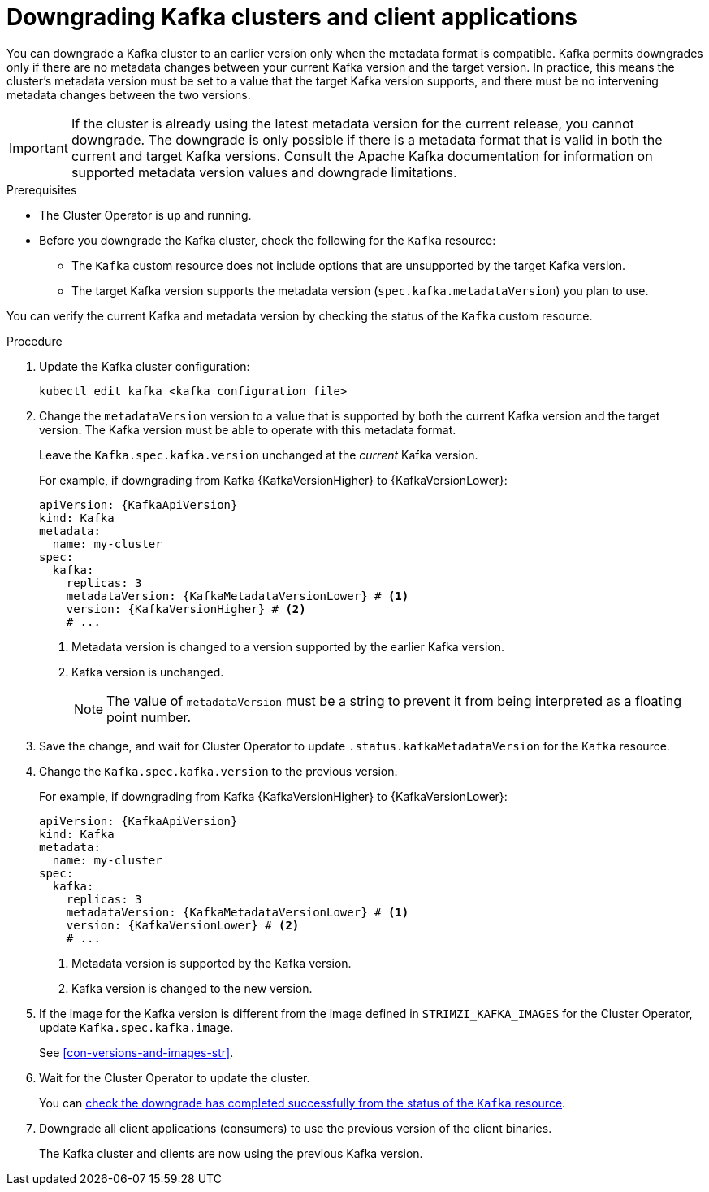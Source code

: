 :_mod-docs-content-type: PROCEDURE

// This module is included in the following assemblies:
//
// assembly-downgrade.adoc

[id='proc-downgrade-kafka-kraft-{context}']
= Downgrading Kafka clusters and client applications

[role="_abstract"]
You can downgrade a Kafka cluster to an earlier version only when the metadata format is compatible. 
Kafka permits downgrades only if there are no metadata changes between your current Kafka version and the target version. 
In practice, this means the cluster’s metadata version must be set to a value that the target Kafka version supports, and there must be no intervening metadata changes between the two versions.

IMPORTANT: If the cluster is already using the latest metadata version for the current release, you cannot downgrade. 
The downgrade is only possible if there is a metadata format that is valid in both the current and target Kafka versions.
Consult the Apache Kafka documentation for information on supported metadata version values and downgrade limitations.

.Prerequisites

* The Cluster Operator is up and running.
* Before you downgrade the Kafka cluster, check the following for the `Kafka` resource:

** The `Kafka` custom resource does not include options that are unsupported by the target Kafka version.
** The target Kafka version supports the metadata version (`spec.kafka.metadataVersion`) you plan to use. 

You can verify the current Kafka and metadata version by checking the status of the `Kafka` custom resource.

.Procedure

. Update the Kafka cluster configuration:
+
[source,shell]
kubectl edit kafka <kafka_configuration_file>

. Change the `metadataVersion` version to a value that is supported by both the current Kafka version and the target version.
The Kafka version must be able to operate with this metadata format.
+
Leave the `Kafka.spec.kafka.version` unchanged at the _current_ Kafka version.
+
For example, if downgrading from Kafka {KafkaVersionHigher} to {KafkaVersionLower}:
+
[source,yaml,subs=attributes+]
----
apiVersion: {KafkaApiVersion}
kind: Kafka
metadata:
  name: my-cluster
spec:
  kafka:
    replicas: 3
    metadataVersion: {KafkaMetadataVersionLower} # <1>
    version: {KafkaVersionHigher} # <2>
    # ...
----
+
<1> Metadata version is changed to a version supported by the earlier Kafka version.
<2> Kafka version is unchanged.
+
NOTE: The value of `metadataVersion` must be a string to prevent it from being interpreted as a floating point number.

. Save the change, and wait for Cluster Operator to update `.status.kafkaMetadataVersion` for the `Kafka` resource. 

. Change the `Kafka.spec.kafka.version` to the previous version.
+
For example, if downgrading from Kafka {KafkaVersionHigher} to {KafkaVersionLower}:
+
[source,yaml,subs=attributes+]
----
apiVersion: {KafkaApiVersion}
kind: Kafka
metadata:
  name: my-cluster
spec:
  kafka:
    replicas: 3
    metadataVersion: {KafkaMetadataVersionLower} # <1>
    version: {KafkaVersionLower} # <2>
    # ...
----
+
<1> Metadata version is supported by the Kafka version.
<2> Kafka version is changed to the new version.

. If the image for the Kafka version is different from the image defined in `STRIMZI_KAFKA_IMAGES` for the Cluster Operator, update `Kafka.spec.kafka.image`.
+
See xref:con-versions-and-images-str[].

. Wait for the Cluster Operator to update the cluster.
+
You can xref:con-upgrade-status-{context}[check the downgrade has completed successfully from the status of the `Kafka` resource].

. Downgrade all client applications (consumers) to use the previous version of the client binaries.
+
The Kafka cluster and clients are now using the previous Kafka version.
